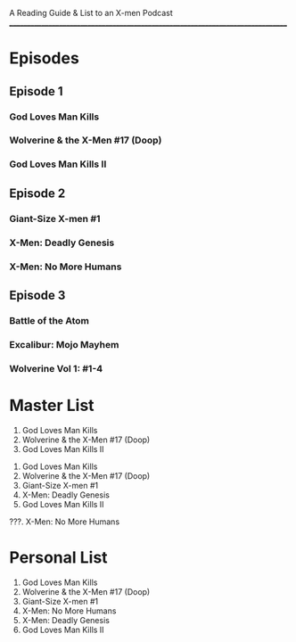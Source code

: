 # Battle of the Atom
A Reading Guide & List to an X-men Podcast
________________________________________________________________________________
* Episodes
** Episode 1
*** God Loves Man Kills
*** Wolverine & the X-Men #17 (Doop)
*** God Loves Man Kills II
** Episode 2
*** Giant-Size X-men #1
*** X-Men: Deadly Genesis
*** X-Men: No More Humans
** Episode 3
*** Battle of the Atom
*** Excalibur: Mojo Mayhem
*** Wolverine Vol 1: #1-4
* Master List
:Episode-1:
1. God Loves Man Kills
2. Wolverine & the X-Men #17 (Doop)
3. God Loves Man Kills II
:END:
:Episode-2:
1. God Loves Man Kills
2. Wolverine & the X-Men #17 (Doop)
3. Giant-Size X-men #1
4. X-Men: Deadly Genesis
5. God Loves Man Kills II
???. X-Men: No More Humans
:END:
* Personal List
1. God Loves Man Kills
2. Wolverine & the X-Men #17 (Doop)
3. Giant-Size X-men #1
4. X-Men: No More Humans
5. X-Men: Deadly Genesis
6. God Loves Man Kills II
